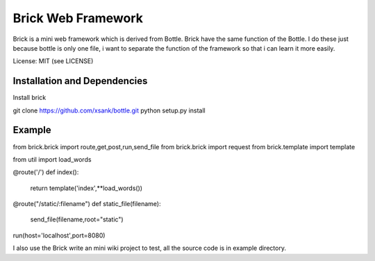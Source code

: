 Brick Web Framework
====================


Brick is a mini web framework which is derived from Bottle. Brick have the same 
function of the Bottle. I do these just because bottle is only one file, i want 
to separate the function of the framework so that i can learn it more easily.

License: MIT (see LICENSE)

Installation and Dependencies
-----------------------------

Install brick 

git clone https://github.com/xsank/bottle.git
python setup.py install


Example
-------

.. code-block:: python

from brick.brick import route,get,post,run,send_file
from brick.brick import request
from brick.template import template

from util import load_words


@route('/')
def index():
    return template('index',**load_words())
	
@route("/static/:filename")
def static_file(filename):
    send_file(filename,root="static")
	
	
run(host='localhost',port=8080)


I also use the Brick write an mini wiki project to test, all the source code is in example directory.
